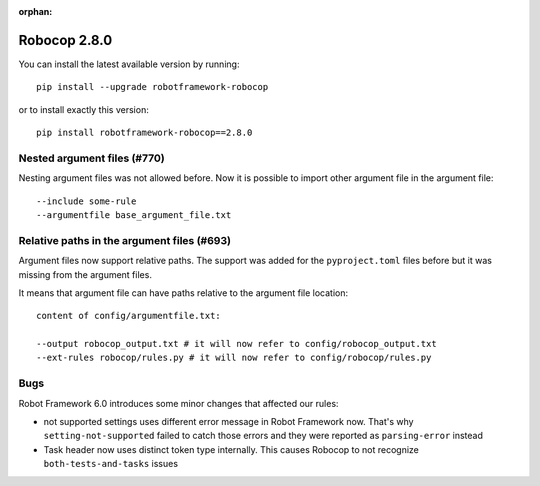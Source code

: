 :orphan:

Robocop 2.8.0
================

You can install the latest available version by running::

    pip install --upgrade robotframework-robocop

or to install exactly this version::

    pip install robotframework-robocop==2.8.0


Nested argument files (#770)
-----------------------------

Nesting argument files was not allowed before. Now it is possible to import other argument file in the argument file::

    --include some-rule
    --argumentfile base_argument_file.txt

Relative paths in the argument files (#693)
-----------------------------------------------

Argument files now support relative paths. The support was added for the ``pyproject.toml`` files before but it was
missing from the argument files.

It means that argument file can have paths relative to the argument file location::

    content of config/argumentfile.txt:

    --output robocop_output.txt # it will now refer to config/robocop_output.txt
    --ext-rules robocop/rules.py # it will now refer to config/robocop/rules.py

Bugs
-----

Robot Framework 6.0 introduces some minor changes that affected our rules:

- not supported settings uses different error message in Robot Framework now. That's why ``setting-not-supported``
  failed to catch those errors and they were reported as ``parsing-error`` instead
- Task header now uses distinct token type internally. This causes Robocop to not recognize ``both-tests-and-tasks``
  issues
